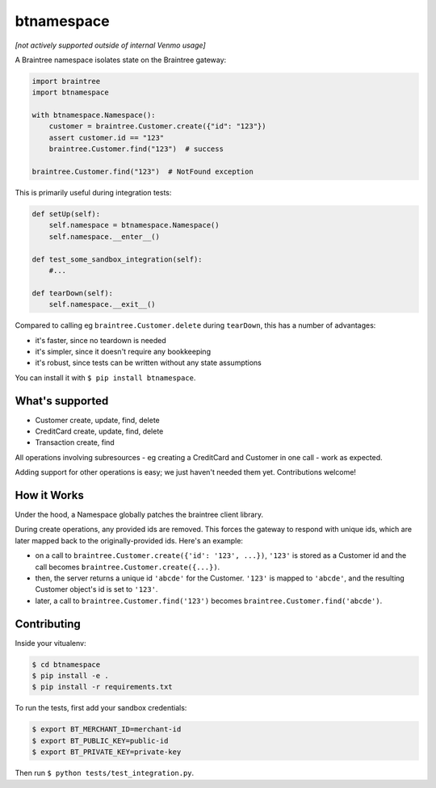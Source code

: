 btnamespace
===========

.. image:: https://travis-ci.org/venmo/btnamespace.svg?branch=master
    :target: https://travis-ci.org/venmo/btnamespace

*[not actively supported outside of internal Venmo usage]*

A Braintree namespace isolates state on the Braintree gateway:

.. code-block:: python

    import braintree
    import btnamespace

    with btnamespace.Namespace():
        customer = braintree.Customer.create({"id": "123"})
        assert customer.id == "123"
        braintree.Customer.find("123")  # success

    braintree.Customer.find("123")  # NotFound exception

This is primarily useful during integration tests:

.. code-block:: python

    def setUp(self):
        self.namespace = btnamespace.Namespace()
        self.namespace.__enter__()

    def test_some_sandbox_integration(self):
        #...

    def tearDown(self):
        self.namespace.__exit__()


Compared to calling eg ``braintree.Customer.delete`` during ``tearDown``, this has a number of advantages:

-  it's faster, since no teardown is needed
-  it's simpler, since it doesn't require any bookkeeping
-  it's robust, since tests can be written without any state assumptions

You can install it with ``$ pip install btnamespace``.


What's supported
----------------

- Customer create, update, find, delete
- CreditCard create, update, find, delete
- Transaction create, find

All operations involving subresources - eg creating a CreditCard and Customer in one call - work as expected.

Adding support for other operations is easy; we just haven't needed them yet.
Contributions welcome!


How it Works
------------

Under the hood, a Namespace globally patches the braintree client library.

During create operations, any provided ids are removed.
This forces the gateway to respond with unique ids, which are later mapped back to the originally-provided ids.
Here's an example:

- on a call to ``braintree.Customer.create({'id': '123', ...})``, ``'123'`` is stored as a Customer id and the call becomes ``braintree.Customer.create({...})``.
- then, the server returns a unique id ``'abcde'`` for the Customer. ``'123'`` is mapped to ``'abcde'``, and the resulting Customer object's id is set to ``'123'``.
- later, a call to ``braintree.Customer.find('123')`` becomes ``braintree.Customer.find('abcde')``.


Contributing
------------

Inside your vitualenv:

.. code-block:: bash

    $ cd btnamespace
    $ pip install -e .
    $ pip install -r requirements.txt


To run the tests, first add your sandbox credentials:

.. code-block:: bash

    $ export BT_MERCHANT_ID=merchant-id
    $ export BT_PUBLIC_KEY=public-id
    $ export BT_PRIVATE_KEY=private-key


Then run ``$ python tests/test_integration.py``.
